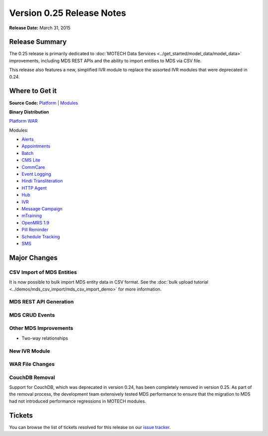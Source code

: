 ==========================
Version 0.25 Release Notes
==========================

**Release Date:** March 31, 2015

Release Summary
===============

The 0.25 release is primarily dedicated to :doc:`MOTECH Data Services <../get_started/model_data/model_data>` improvements, including MDS REST APIs and the ability to import entities to MDS via CSV file.

This release also features a new, simplified IVR module to replace the assorted IVR modules that were deprecated in 0.24.

Where to Get it
===============

**Source Code:** `Platform <https://code.google.com/p/motech/source/list?name=motech-0.25>`_ | `Modules <https://github.com/motech/modules/tree/modules-0.25>`_

**Binary Distribution**

`Platform WAR <http://nexus.motechproject.org/content/repositories/releases/org/motechproject/motech-platform-server/0.25/motech-platform-server-0.25.war>`_

Modules:

* `Alerts <http://nexus.motechproject.org/content/repositories/releases/org/motechproject/alerts/0.25/alerts-0.25.jar>`_
* `Appointments <http://nexus.motechproject.org/content/repositories/releases/org/motechproject/appointments/0.25/appointments-0.25.jar>`_
* `Batch <http://nexus.motechproject.org/content/repositories/releases/org/motechproject/batch/0.25/batch-0.25.jar>`_
* `CMS Lite <http://nexus.motechproject.org/content/repositories/releases/org/motechproject/cms-lite/0.25/cms-lite-0.25.jar>`_
* `CommCare <http://nexus.motechproject.org/content/repositories/releases/org/motechproject/commcare/0.25/commcare-0.25.jar>`_
* `Event Logging <http://nexus.motechproject.org/content/repositories/releases/org/motechproject/event-logging/0.25/event-logging-0.25.jar>`_
* `Hindi Transliteration <http://nexus.motechproject.org/content/repositories/releases/org/motechproject/hindi-transliteration/0.25/hindi-transliteration-0.25.jar>`_
* `HTTP Agent <http://nexus.motechproject.org/content/repositories/releases/org/motechproject/http-agent/0.25/http-agent-0.25.jar>`_
* `Hub <http://nexus.motechproject.org/content/repositories/releases/org/motechproject/hub/0.25/hub-0.25.jar>`_
* `IVR <http://nexus.motechproject.org/content/repositories/releases/org/motechproject/ivr/0.25/ivr-0.25.jar>`_
* `Message Campaign <http://nexus.motechproject.org/content/repositories/releases/org/motechproject/message-campaign/0.25/message-campaign-0.25.jar>`_
* `mTraining <http://nexus.motechproject.org/content/repositories/releases/org/motechproject/mtraining/0.25/mtraining-0.25.jar>`_
* `OpenMRS 1.9 <http://nexus.motechproject.org/content/repositories/releases/org/motechproject/openmrs-19/0.25/openmrs-19-0.25.jar>`_
* `Pill Reminder <http://nexus.motechproject.org/content/repositories/releases/org/motechproject/pill-reminder/0.25/pill-reminder-0.25.jar>`_
* `Schedule Tracking <http://nexus.motechproject.org/content/repositories/releases/org/motechproject/schedule-tracking/0.25/schedule-tracking-0.25.jar>`_
* `SMS <http://nexus.motechproject.org/content/repositories/releases/org/motechproject/sms/0.25/sms-0.25.jar>`_

Major Changes
=============

CSV Import of MDS Entities
--------------------------

It is now possible to bulk import MDS entity data in CSV format. See the :doc:`bulk upload tutorial <../demos/mds_csv_import/mds_csv_import_demo>` for more information.

MDS REST API Generation
-----------------------


MDS CRUD Events
---------------


Other MDS Improvements
----------------------

* Two-way relationships

New IVR Module
--------------


WAR File Changes
----------------


CouchDB Removal
---------------

Support for CouchDB, which was deprecated in version 0.24, has been completely removed in version 0.25. As part of the removal process, the development team extensively tested MDS performance to ensure that the migration to MDS had not introduced performance regressions in MOTECH modules.

Tickets
=======

You can browse the list of tickets resolved for this release on our `issue tracker <https://applab.atlassian.net/issues/?jql=fixVersion%20%3D%200.25%20AND%20project%20%3D%20MOTECH>`_.
